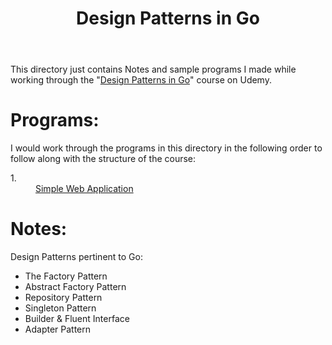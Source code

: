 #+TITLE: Design Patterns in Go

This directory just contains Notes and sample programs I made while working
through the "[[https://www.udemy.com/course/working-with-design-patterns-in-go-golang/][Design Patterns in Go]]" course on Udemy.

* Programs:
  I would work through the programs in this directory in the following order to
  follow along with the structure of the course:
  - 1. :: [[./breeders/][Simple Web Application]]

* Notes:
  Design Patterns pertinent to Go:
  - The Factory Pattern
  - Abstract Factory Pattern
  - Repository Pattern
  - Singleton Pattern
  - Builder & Fluent Interface
  - Adapter Pattern
